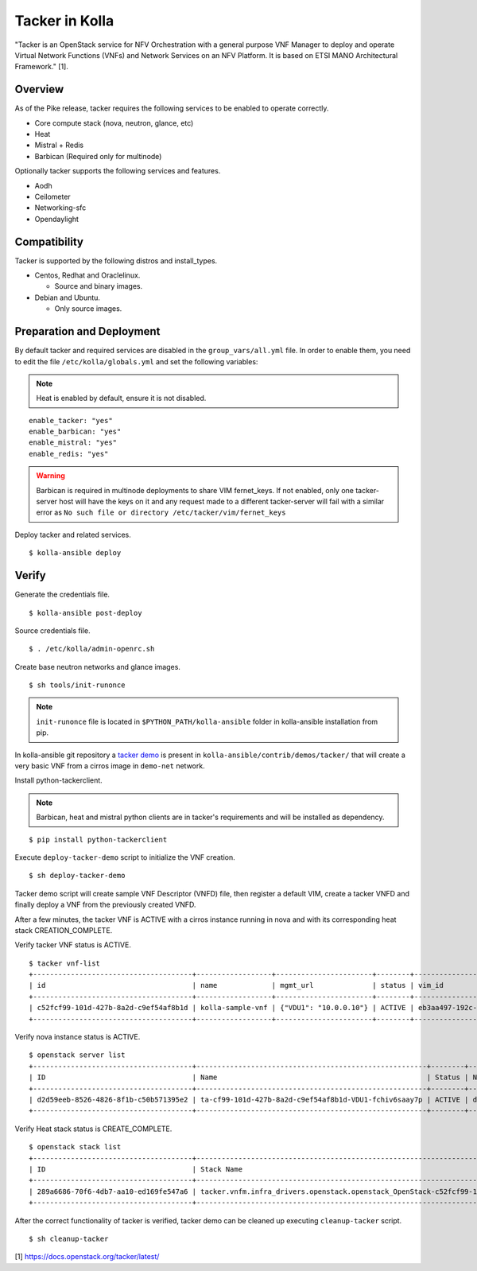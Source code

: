 Tacker in Kolla
===============

"Tacker is an OpenStack service for NFV Orchestration with
a general purpose VNF Manager to deploy and operate
Virtual Network Functions (VNFs) and Network Services
on an NFV Platform.
It is based on ETSI MANO Architectural Framework." [1].

Overview
--------

As of the Pike release, tacker requires the following services
to be enabled to operate correctly.

* Core compute stack (nova, neutron, glance, etc)
* Heat
* Mistral + Redis
* Barbican (Required only for multinode)

Optionally tacker supports the following services and features.

* Aodh
* Ceilometer
* Networking-sfc
* Opendaylight

Compatibility
-------------

Tacker is supported by the following distros and install_types.

* Centos, Redhat and Oraclelinux.

  * Source and binary images.

* Debian and Ubuntu.

  * Only source images.

Preparation and Deployment
--------------------------

By default tacker and required services are disabled in
the ``group_vars/all.yml`` file.
In order to enable them, you need to edit the file
``/etc/kolla/globals.yml`` and set the following variables:

.. note::

  Heat is enabled by default, ensure it is not disabled.

::

  enable_tacker: "yes"
  enable_barbican: "yes"
  enable_mistral: "yes"
  enable_redis: "yes"

.. warning::

  Barbican is required in multinode deployments to share VIM fernet_keys.
  If not enabled, only one tacker-server host will have the keys on it
  and any request made to a different tacker-server will fail with a
  similar error as ``No such file or directory /etc/tacker/vim/fernet_keys``

Deploy tacker and related services.

::

  $ kolla-ansible deploy

Verify
------

Generate the credentials file.

::

  $ kolla-ansible post-deploy

Source credentials file.

::

  $ . /etc/kolla/admin-openrc.sh

Create base neutron networks and glance images.

::

  $ sh tools/init-runonce

.. note::

  ``init-runonce`` file is located in ``$PYTHON_PATH/kolla-ansible``
  folder in kolla-ansible installation from pip.

In kolla-ansible git repository a `tacker demo <https://github.com/openstack/kolla-ansible/tree/master/contrib/demos/tacker>`_
is present in ``kolla-ansible/contrib/demos/tacker/`` that will
create a very basic VNF from a cirros image in ``demo-net`` network.

Install python-tackerclient.

.. note::

  Barbican, heat and mistral python clients are in tacker's
  requirements and will be installed as dependency.

::

  $ pip install python-tackerclient

Execute ``deploy-tacker-demo`` script to initialize the VNF creation.

::

  $ sh deploy-tacker-demo

Tacker demo script will create sample VNF Descriptor (VNFD) file,
then register a default VIM, create a tacker VNFD and finally
deploy a VNF from the previously created VNFD.


After a few minutes, the tacker VNF is ACTIVE with a cirros instance
running in nova and with its corresponding heat stack CREATION_COMPLETE.

Verify tacker VNF status is ACTIVE.

::

  $ tacker vnf-list
  +--------------------------------------+------------------+-----------------------+--------+--------------------------------------+--------------------------------------+
  | id                                   | name             | mgmt_url              | status | vim_id                               | vnfd_id                              |
  +--------------------------------------+------------------+-----------------------+--------+--------------------------------------+--------------------------------------+
  | c52fcf99-101d-427b-8a2d-c9ef54af8b1d | kolla-sample-vnf | {"VDU1": "10.0.0.10"} | ACTIVE | eb3aa497-192c-4557-a9d7-1dff6874a8e6 | 27e8ea98-f1ff-4a40-a45c-e829e53b3c41 |
  +--------------------------------------+------------------+-----------------------+--------+--------------------------------------+--------------------------------------+

Verify nova instance status is ACTIVE.

::

  $ openstack server list
  +--------------------------------------+-------------------------------------------------------+--------+--------------------+--------+-----------------------------------------------------------------------------------------------------------------------+
  | ID                                   | Name                                                  | Status | Networks           | Image  | Flavor                                                                                                                |
  +--------------------------------------+-------------------------------------------------------+--------+--------------------+--------+-----------------------------------------------------------------------------------------------------------------------+
  | d2d59eeb-8526-4826-8f1b-c50b571395e2 | ta-cf99-101d-427b-8a2d-c9ef54af8b1d-VDU1-fchiv6saay7p | ACTIVE | demo-net=10.0.0.10 | cirros | tacker.vnfm.infra_drivers.openstack.openstack_OpenStack-c52fcf99-101d-427b-8a2d-c9ef54af8b1d-VDU1_flavor-yl4bzskwxdkn |
  +--------------------------------------+-------------------------------------------------------+--------+--------------------+--------+-----------------------------------------------------------------------------------------------------------------------+

Verify Heat stack status is CREATE_COMPLETE.

::

  $ openstack stack list
  +--------------------------------------+----------------------------------------------------------------------------------------------+----------------------------------+-----------------+----------------------+--------------+
  | ID                                   | Stack Name                                                                                   | Project                          | Stack Status    | Creation Time        | Updated Time |
  +--------------------------------------+----------------------------------------------------------------------------------------------+----------------------------------+-----------------+----------------------+--------------+
  | 289a6686-70f6-4db7-aa10-ed169fe547a6 | tacker.vnfm.infra_drivers.openstack.openstack_OpenStack-c52fcf99-101d-427b-8a2d-c9ef54af8b1d | 1243948e59054aab83dbf2803e109b3f | CREATE_COMPLETE | 2017-08-23T09:49:50Z | None         |
  +--------------------------------------+----------------------------------------------------------------------------------------------+----------------------------------+-----------------+----------------------+--------------+

After the correct functionality of tacker is verified, tacker demo
can be cleaned up executing ``cleanup-tacker`` script.

::

  $ sh cleanup-tacker

[1] https://docs.openstack.org/tacker/latest/
